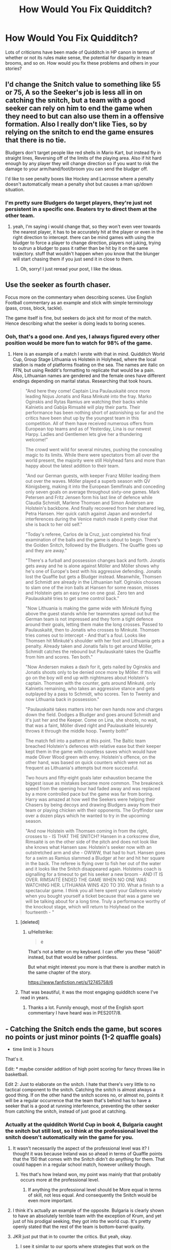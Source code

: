 #+TITLE: How Would You Fix Quidditch?

* How Would You Fix Quidditch?
:PROPERTIES:
:Author: MindForgedManacle
:Score: 59
:DateUnix: 1549309785.0
:DateShort: 2019-Feb-04
:FlairText: Discussion
:END:
Lots of criticisms have been made of Quidditch in HP canon in terms of whether or not its rules make sense, the potential for disparity in team brooms, and so on. How would you fix these problems and others in your stories?


** I'd change the Snitch value to something like 55 or 75, A so the Seeker's job is less all in on catching the snitch, but a team with a good seeker can rely on him to end the game when they need to but can also use them in a offensive formation. Also I really don't like Ties, so by relying on the snitch to end the game ensures that there is no tie.

Bludgers don't target people like red shells in Mario Kart, but instead fly in straight lines, Reversing off of the limits of the playing area. Also if hit hard enough by any player they will change direction so if you want to risk the damage to your arm/hand/foot/broom you can send the bludger off.

I'd like to see penalty boxes like Hockey and Lacrosse where a penalty doesn't automatically mean a penalty shot but causes a man up/down situation.
:PROPERTIES:
:Author: ferret_80
:Score: 30
:DateUnix: 1549313412.0
:DateShort: 2019-Feb-05
:END:

*** I'm pretty sure Bludgers do target players, they're just not persistent in a specific one. Beaters try to direct them at the other team.
:PROPERTIES:
:Author: MindForgedManacle
:Score: 5
:DateUnix: 1549315656.0
:DateShort: 2019-Feb-05
:END:

**** yeah, I'm saying i would change that, so they won't even veer towards the nearest player, it has to be accurately hit at the player or even in the right direction to intercept. there can be mind games with using the bludger to force a player to change direction, players not juking, trying to outrun a bludger to pass it rather than be hit by it on the same trajectory. stuff that wouldn't happen when you know that the blunger will start chasing them if you just send it in close to them.
:PROPERTIES:
:Author: ferret_80
:Score: 8
:DateUnix: 1549316009.0
:DateShort: 2019-Feb-05
:END:

***** Oh, sorry! I just reread your post, I like the ideas.
:PROPERTIES:
:Author: MindForgedManacle
:Score: 2
:DateUnix: 1549316212.0
:DateShort: 2019-Feb-05
:END:


** Use the seeker as fourth chaser.

Focus more on the commentary when describing scenes. Use English Football commentary as an example and stick with simple terminology (pass, cross, block, tackle).

The game itself is fine, but seekers do jack shit for most of the match. Hence describing what the seeker is doing leads to boring scenes.
:PROPERTIES:
:Author: Hellstrike
:Score: 20
:DateUnix: 1549314107.0
:DateShort: 2019-Feb-05
:END:

*** Ooh, that's a good one. And yes, I always figured every other position would be more fun to watch for 98% of the game.
:PROPERTIES:
:Author: MindForgedManacle
:Score: 5
:DateUnix: 1549315895.0
:DateShort: 2019-Feb-05
:END:

**** Here is an example of a match I wrote with that in mind. Quidditch World Cup, Group Stage Lithuania vs Holstein in Holyhead, where the local stadion is made of platforms floating on the sea. The names are italic on FFN, but using Reddit's formatting to replicate that would be a pain. Also, Lithuanian names are gendered and the female ones have different endings depending on marital status. Researching that took hours.

#+begin_quote
  "And here they come! Captain Lina Paulauskaité once more leading Nojus Jonatis and Rasa Minkuté into the fray. Marko Oginskis and Rytas Ramius are watching their backs while Kalnietis and Gabija Rimsaité will play their parts. Their performance has been nothing short of astonishing so far and the critics have been shut up by the youngest team in this competition. All of them have received numerous offers from European top teams and as of Yesterday, Lina is our newest Harpy. Ladies and Gentlemen lets give her a thundering welcome!"

  The crowd went wild for several minutes, pushing the concealing magic to its limits. While there were spectators from all over the world present, the majority were still Holyhead fans and more than happy about the latest addition to their team.

  "And our German guests, with keeper Franz Möller leading them out over the waves. Möller played a superb season with QV Königsberg, making it into the European Semifinals and conceding only seven goals on average throughout sixty-one games. Mark Petersen and Fritz Jensen form his last line of defence while Claudia Schmidt, Marlene Thomsen and Simon Andersen are Holstein's backbone. And finally recovered from her shattered leg, Petra Hansen. Her quick catch against Japan and wonderful interferences during the Venice match made it pretty clear that she is back to her old self."

  "Today's referee, Carlos de la Cruz, just completed his final examination of the balls and the game is about to begin. There's the Golden Snitch, followed by the Bludgers. The Quaffle goes up and they are away."

  "There's a furball and possession changes back and forth. Jonatis gets away and he is alone against Möller and Möller shows why he's one of Europe's best with his aggressive defending. Jonatis lost the Quaffle but gets a Bludger instead. Meanwhile, Thomsen and Schmidt are already in the Lithuanian half. Oginskis chooses to slam one of the iron balls at Hansen for some reason, misses and Holstein gets an easy two on one goal. Zero ten and Paulauskaité tries to get some control back."

  "Now Lithuania is making the game wide with Minkuté flying above the guest stands while her teammates spread out but the German team is not impressed and they form a tight defence around their goals, letting them make the long crosses. Passed to Paulauskaité, then to Jonatis who crosses to Minkuté. Thomsen tries comes out to intercept - And that's a foul. Looks like Thomsen hit Minkuté's shoulder with her foot and Lithuania gets a penalty. Already taken and Jonatis fails to get around Möller, Schmidt catches the rebound but Paulauskaité takes the Quaffle from him and scores. Ten both."

  "Now Andersen makes a dash for it, gets nailed by Oginskis and Jonatis shoots only to be denied once more by Möller. If this will go on the boy will end up with nightmares about Holstein's captain. Thomsen with the counter, gets around Minkuté, only Kalnietis remaining, who takes an aggressive stance and gets outplayed by a pass to Schmidt, who scores. Ten to Twenty and now Lithuania back in possession."

  "Paulauskaité takes matters into her own hands now and charges down the field. Dodges a Bludger and goes around Schmidt and it's just her and the Keeper. Come on Lina, she shoots, no wait, that was a faint, Möller dived right and Paulauskaité leisurely throws it through the middle hoop. Twenty both!"

  The match fell into a pattern at this point. The Baltic team breached Holstein's defences with relative ease but their keeper kept them in the game with countless saves which would have made Oliver Wood green with envy. Holstein's offence, on the other hand, was based on quick counters which were not as frequent as Lithuania's attempts but more successful.

  Two hours and fifty-eight goals later exhaustion became the biggest issue as mistakes became more common. The breakneck speed from the opening hour had faded away and was replaced by a more controlled pace but the game was far from boring. Harry was amazed at how well the Seekers were helping their Chasers by being decoys and drawing Bludgers away from their team or playing chicken with their opponents. The Gryffindor saw over a dozen plays which he wanted to try in the upcoming season.

  "And now Holstein with Thomsen coming in from the right, crosses to - IS THAT THE SNITCH? Hansen in a corkscrew dive, Rimsaité is on the other side of the pitch and does not look like she knows what Hansen saw. Holstein's seeker now with an outstretched arm and she - OWWW, that had to hurt. Hansen goes for a swim as Ramius slammed a Bludger at her and hit her square in the back. The referee is flying over to fish her out of the water and it looks like the Snitch disappeared again. Holsteins coach is signalling for a timeout to get his seeker a new broom - AND IT IS OVER. RIMSAITÉ ENDED THE GAME WHEN NO ONE WAS WATCHING HER. LITHUANIA WINS 420 TO 310. What a finish to a spectacular game. I think you all here spent your Galleons wisely when you bought yourself a ticket because that was a game we will be talking about for a long time. Truly a performance worthy of the knockout stage, which will return to Holyhead on the fourteenth - "
#+end_quote
:PROPERTIES:
:Author: Hellstrike
:Score: 10
:DateUnix: 1549317268.0
:DateShort: 2019-Feb-05
:END:

***** [deleted]
:PROPERTIES:
:Score: 3
:DateUnix: 1549319344.0
:DateShort: 2019-Feb-05
:END:

****** u/Hellstrike:
#+begin_quote
  ė
#+end_quote

That's not a letter on my keyboard. I can offer you these "äöüß" instead, but that would be rather pointless.

But what might interest you more is that there is another match in the same chapter of the story.

[[https://www.fanfiction.net/s/12745758/6]]
:PROPERTIES:
:Author: Hellstrike
:Score: 2
:DateUnix: 1549321560.0
:DateShort: 2019-Feb-05
:END:


***** That was beautiful, it was the most engaging quidditch scene I've read in years.
:PROPERTIES:
:Author: DracoVictorious
:Score: 2
:DateUnix: 1549762403.0
:DateShort: 2019-Feb-10
:END:

****** Thanks a lot. Funnily enough, most of the English sport commentary I have heard was in PES2017/8.
:PROPERTIES:
:Author: Hellstrike
:Score: 1
:DateUnix: 1549788575.0
:DateShort: 2019-Feb-10
:END:


** - Catching the Snitch ends the game, but scores no points or just minor points (1-2 quaffle goals)

- time limit is 3 hours

That's it.

Edit: * maybe consider addition of high point scoring for fancy throws like in basketball.

Edit 2: Just to elaborate on the snitch. I hate that there's very little to no tactical component to the snitch. Catching the snitch is almost always a good thing. If on the other hand the snitch scores no, or almost no, points it will be a regular occurrence that the team that's behind has to have a seeker that is a good at running interference, preventing the other seeker from catching the snitch, instead of just good at catching.
:PROPERTIES:
:Author: Deathcrow
:Score: 79
:DateUnix: 1549312426.0
:DateShort: 2019-Feb-05
:END:

*** Actually at the quidditch World Cup in book 4, Bulgaria caught the snitch but still lost, so I think at the professional level the snitch doesn't automatically win the game for you.
:PROPERTIES:
:Author: Zarion222
:Score: 18
:DateUnix: 1549320326.0
:DateShort: 2019-Feb-05
:END:

**** It wasn't necessarily the aspect of the professional level was it? I thought it was because Ireland was so ahead in terms of Quaffle points that the 150 that comes with the Snitch didn't do anything for them. That could happen in a regular school match, however unlikely though.
:PROPERTIES:
:Author: darthdarkseid
:Score: 11
:DateUnix: 1549333966.0
:DateShort: 2019-Feb-05
:END:

***** Yes that's how Ireland won, my point was mainly that that probably occurs more at the professional level.
:PROPERTIES:
:Author: Zarion222
:Score: 0
:DateUnix: 1549334045.0
:DateShort: 2019-Feb-05
:END:

****** If anything the professional level should be More equal in terms of skill, not less equal. And consequently the Snitch would be even more important.
:PROPERTIES:
:Author: Snaximon
:Score: 4
:DateUnix: 1549353712.0
:DateShort: 2019-Feb-05
:END:


**** I think it's actually an example of the opposite. Bulgaria is clearly shown to have an absolutely terrible team with the exception of Krum, and yet just of his prodigal seeking, they got into the world cup. It's pretty openly stated that the rest of the team is bottom-barrel quality.
:PROPERTIES:
:Author: 16tonweight
:Score: 5
:DateUnix: 1549338760.0
:DateShort: 2019-Feb-05
:END:


**** JKR just put that in to counter the critics. But yeah, okay.
:PROPERTIES:
:Author: Deathcrow
:Score: 10
:DateUnix: 1549321010.0
:DateShort: 2019-Feb-05
:END:

***** I see it similar to our sports where strategies that work on the amateur level don't really go over that well on a professional one. Doesn't matter how good your high school team an NBA or even collegiate one would stomp all over them at a much higher level of play.
:PROPERTIES:
:Author: HatShelter
:Score: 7
:DateUnix: 1549323900.0
:DateShort: 2019-Feb-05
:END:


*** I'd honestly take it like soccer: 90 minutes plus a few for penalties. If flat out remove the snitch. It makes one player on the team too specialised.
:PROPERTIES:
:Author: dsarma
:Score: 11
:DateUnix: 1549314894.0
:DateShort: 2019-Feb-05
:END:

**** Nah, the snitch has to stay, it's too unique and recognizable for the game. If you want to remove it it should be a different game or maybe a no-snitch variant.
:PROPERTIES:
:Author: Deathcrow
:Score: 23
:DateUnix: 1549315067.0
:DateShort: 2019-Feb-05
:END:

***** I wouldn't be mad at a no snitch variant to be honest. Or an all snitch variant.
:PROPERTIES:
:Author: dsarma
:Score: 5
:DateUnix: 1549316146.0
:DateShort: 2019-Feb-05
:END:


*** I'd make the snitch 5 points so it's also a tiebreaker.
:PROPERTIES:
:Author: jmartkdr
:Score: 5
:DateUnix: 1549316902.0
:DateShort: 2019-Feb-05
:END:


*** Crowy that is so smart! :) Yes it makes sense and it's simple to do!
:PROPERTIES:
:Score: 4
:DateUnix: 1549312619.0
:DateShort: 2019-Feb-05
:END:


*** Honestly, I don't think there should be a time limit personally-except when it's not at the professional level. Long, unpredictable matches are some of the best parts of tennis and Qudditch is a sport that sounds like it also has that aspect to it. Most of the time it won't go that way after all theoretically.
:PROPERTIES:
:Author: elizabnthe
:Score: 1
:DateUnix: 1549364347.0
:DateShort: 2019-Feb-05
:END:

**** u/Deathcrow:
#+begin_quote
  Long, unpredictable matches are some of the best parts of tennis
#+end_quote

I agree, but in tennis this happens because the players are constantly neck and neck. In Quidditch it is possible (and even likely the longer the match goes on) that one team has no more hopes of winning. Maybe the time limit should only be invoked if one team leads by a margin of >100 points.
:PROPERTIES:
:Author: Deathcrow
:Score: 2
:DateUnix: 1549364665.0
:DateShort: 2019-Feb-05
:END:

***** That would certainly work, having a certain amount of points equalling a decisive margin for a win when it reaches that time.
:PROPERTIES:
:Author: elizabnthe
:Score: 1
:DateUnix: 1549364901.0
:DateShort: 2019-Feb-05
:END:


*** Even 3 hours is long. I think 2 parts 45 mins each + additional 30mins extra time in case of a draw.
:PROPERTIES:
:Author: albeva
:Score: 1
:DateUnix: 1549313708.0
:DateShort: 2019-Feb-05
:END:

**** Yeah, it might be reduced more, but usually the games won't last that long anyway, making the time limit more of an insurance against a team that can't win anymore stalling into all eternity.
:PROPERTIES:
:Author: Deathcrow
:Score: 2
:DateUnix: 1549313989.0
:DateShort: 2019-Feb-05
:END:


** I've presented this before, in case some find it familiar

#+begin_quote
  And in sports today...

  Chairman Hassan Mostafa wrapped up the third day of pre-season hearings by the International Association of Quidditch for consideration of rule changes in the Wizarding World's most popular sport.

  Much of the controversy in this year's hearings came from the office of the British Department for the Regulation and Control of Magical Creatures, or rather from the spokeswitch of that Department, Hermione Weasley. Mrs. Weasley's exhaustive rule set and arithmantic proof of 'enhanced entertainment value' for her proposed Millenium Quidditch was reported to count at 1043 feet of scroll.

  Thankfully, in anticipation of the proposal's review, Mrs. Weasley has provided us a highlight of the most significant rule changes:

  - The three goal hoops are to vary in size and point value. The center hoop is to be made half as large, to be worth 20 points. The left hoop would be enlarged to twice size but worth only 5 points and the right hoop is left at standard size and point value.

  - The snitch is to be worth 42 points, making a tie game impossible. It isn't released onto the pitch until ten minutes after quaffle play has commenced. A Protean charm on the snitch closes the hoops of both teams the moment the snitch considers itself caught.

  - Brooms are to be shared- that is, everyone brings a broom for the pile, but the team captains pick from those brooms available to equip their players; by doing so, there would be little chance of disparity in the performance of the equipment. Choosing starts with a coin toss, and the captains will be challenged to stay familiar with the capabilities of all official brooms.

  Chairman Mostafa today declared that the proposal will require serious consideration, but that Mrs. Weasley's lack of brevity has consigned any decision on its merits to be delayed until next year's pre-season hearing.

  Mr. Ragmar Dorkins' proposal to change the value of the snitch to 250 points has once again been heard and denied. Mr. Dorkins, as many readers know, is the Manager for the Chudley Cannons. His analysis that such a change would result in the Cannons being more competitive was met with some sympathy. He was given a plate of cannoli.
#+end_quote
:PROPERTIES:
:Author: wordhammer
:Score: 12
:DateUnix: 1549319045.0
:DateShort: 2019-Feb-05
:END:


** The main thing I would do would be to institute a time limit, because I think it is absurd that a Quidditch game does not end after a reasonable interval of time. Like say, the game is played in two halves of, I dunno, a maximum of 3 hours each. And if the Snitch has not been caught at the end of the second half, the game ends regardless, and the winner is whichever team has the highest score. If the score is tied, it goes into overtime(max 2 hours), which ends /automatically/ as soon as the score is no longer tied.
:PROPERTIES:
:Author: EurwenPendragon
:Score: 33
:DateUnix: 1549311956.0
:DateShort: 2019-Feb-04
:END:

*** Test Cricket goes for 5 or so days doesn't it? I'm sure the time limit can be one form of the game - maybe even write is as a fad among younger kids.

That said, overtime golden goal as a rule is flawed. Especially considering that each time routinely averages >10 goals/hr (based on a rough estimate of the Quidditch world cup). A shorter time period or a penalty shootout is probably preferable.

Last, overtime is strictly for knockout tournaments. Outside of the world cup, league play will allow ties and will use point differential/snitch catches/etc to break ties. Note that the Hogwards Quidditch League used points differential (that's why Gryffindor needed to win by 200 points).
:PROPERTIES:
:Author: patil-triplet
:Score: 12
:DateUnix: 1549326106.0
:DateShort: 2019-Feb-05
:END:


** I would make the Snitch be less points, and also make bludgers not knock people off brooms and break bones, because that takes players out of the game and if you do that enough times you can have free reign of the field because the opposite team has nobody left standing!!! :( So I would make bludgers just be like where if they hit you they turn you a different color and maybe slow your broom down for a few seconds like MARIO KART shells do. :)
:PROPERTIES:
:Score: 17
:DateUnix: 1549310153.0
:DateShort: 2019-Feb-04
:END:

*** Some sort of slow effect is a great idea for bludgers actually - it still penalizes the player for getting hit in normal circumstances, but you could also potentially use it for some complicated maneuver to fake out opponents or adjust momentum, which lets authors make up special tricks that a character can pull out to win a match.
:PROPERTIES:
:Author: bgottfried91
:Score: 18
:DateUnix: 1549310881.0
:DateShort: 2019-Feb-04
:END:

**** In my opinion, bludgers also inject an element of danger that is integral to the canon's worldbuilding. I think that Muggle society advanced culturally largely as a result of the development of new technologies created to solve problems that are nonexistent in a world governed by magic. Because the wizarding world didn't need to innovate and progress in the same way, I think wizard culture is largely still stuck in the middle ages when the idea of safety regulations was unheard of. Plus, magic allows you to deal with injury much better than Muggle medicine so a few broken bones is much less of a big deal.
:PROPERTIES:
:Author: jamesstansel
:Score: 17
:DateUnix: 1549312264.0
:DateShort: 2019-Feb-05
:END:

***** Really. Unless it's an instant kill, saftey doesn't mean much. Take Dobby's rogue bludger in CoS. With muggle medicine that'd be likely several surgeries, months to heal, then physical therapy.

Madam Pomfrey implies it'd be a single spell to fix. Oh, Lockhart mucked it up? That's much more difficult. Take a potions and sleep it off.
:PROPERTIES:
:Author: streakermaximus
:Score: 6
:DateUnix: 1549322783.0
:DateShort: 2019-Feb-05
:END:


** Make brooms standard issue.It's not really fair that any rich kid like Malfoy can buy high quality brooms and give themselves such an advantage,
:PROPERTIES:
:Score: 5
:DateUnix: 1549322390.0
:DateShort: 2019-Feb-05
:END:


** I try to balance the need to "fix" it with a desire to do the least violence to the feel of JKR's world. So I don't do a complete revamp. In VP the change I made was to say that catching the snitch ends the game, but comes with no points. It makes the role of the seeker more strategic than a game-winner on its own, keeps the whimsy in the fact that the game is of an unpredictable length, and nicely results in each position having a single distinct function.
:PROPERTIES:
:Author: Taure
:Score: 8
:DateUnix: 1549310742.0
:DateShort: 2019-Feb-04
:END:

*** I like that idea, but I read a fic where the snitch was worth 10% of a team's points, which is an idea like better.
:PROPERTIES:
:Author: MathokeYeeter
:Score: 10
:DateUnix: 1549311794.0
:DateShort: 2019-Feb-04
:END:


*** I think that's a much better implementation of the Snitch. 👍
:PROPERTIES:
:Author: MindForgedManacle
:Score: 3
:DateUnix: 1549312392.0
:DateShort: 2019-Feb-05
:END:


** - Make the snitch be worth fewer points.

- Make the snitch more likely to spawn for the team currently in the lead. It gives the rest of the team more importance as they have an actual motivation to score points, and it makes catching the snitch, if your team is losing, even more impressive.

That being said, I actually like how Quidditch isn't 100% logical ... like so many other things in the wizarding world. I don't know why but I just feel that it suits the general quirkiness of magical society.
:PROPERTIES:
:Author: ohforce
:Score: 14
:DateUnix: 1549311840.0
:DateShort: 2019-Feb-04
:END:


** Nothing.

People often forget that Quidditch games, outside of Hogwarts, lasted loooooong. They have rules for when a game lasts longer than a day so you can reasonably assume that kind of thing happens in regular intervals. That means the scores probably reach high enough that the snitch, while still important, isn't actually enough to win a game by itself. Krum, the world's greatest seeker, lost the world cup due to such circumstances.

And about changing the bludgers, there are no rules against healing a player who is injured in the field. I'd wager if there was an injury --- let's say a broken arm --- a nurse or a healer would cast the bone knitting charm, and if Poppy Pomfrey's words to Harry in CoS can be taken at face value (duh!), means healing a broken bone wouldn't take more than half an hour, if that long. Honestly, that actually would make the game all the more fun, one team having to give hundred and ten percent while the other bombard the opposition to reap the rewards. To further compound this, we have the Irish seeker who returns to the field after plowing to the ground at high speeds, twice.

With brooms, I'd say take a look at the sports teams around the world. Even lower league teams can usually buy the best stuff.

Now that I've channeled my inner-Ron, it is time to get serious.

I can't believe you would waste your time with such ridiculous things when you could be out there, gathering signatures for this new House-Elf Protection Act!
:PROPERTIES:
:Author: JaimeJabs
:Score: 17
:DateUnix: 1549311732.0
:DateShort: 2019-Feb-04
:END:

*** Eh, I think most of this doesn't really apply at the school level. CoS shows that just having better brooms is enough to give you a much better chance to win, and the school cannot really seem to afford to match that for all the teams. Similarly, the games are much shorter at that age and so the Snitch won all games mentioned besides one in OoTP (that's not to say it was needed to win, but it nearly guarantees it).
:PROPERTIES:
:Author: MindForgedManacle
:Score: 3
:DateUnix: 1549312603.0
:DateShort: 2019-Feb-05
:END:

**** Well, yeah but that's school so who cares, really? I like to look at it from a broader perspective. İn soccer --- or as normal people like to call it: football --- , the youth matches tend to average high scores, likes of which are rarely seen in professional leagues. But they still use goalkeepers.

The way I see it, the Hogwarts games are an imitation of the sport, showcasing the general rules and excitement without getting into intricacies. İt would make sense if the school put extra rules to increase immersion into the game and to keep the games safe, entertaining and fair but --- again --- who cares?
:PROPERTIES:
:Author: JaimeJabs
:Score: 3
:DateUnix: 1549313074.0
:DateShort: 2019-Feb-05
:END:

***** Well... I care because that's what most fanfic goes over, that's what I'm asking about this for. 😅
:PROPERTIES:
:Author: MindForgedManacle
:Score: 2
:DateUnix: 1549315774.0
:DateShort: 2019-Feb-05
:END:

****** Well, why didn't you say so? How could I have known that? Oh, right. This is HPFanfiction. My bad.

I wouldn't want to sound presumptuous or anything but I wrote a fanfic about a Quidditch tournament during GoF. I've been told I have somehow managed to make the tournament interesting. Maybe it'll help you come up with some stuff? Linkffn(12972704)
:PROPERTIES:
:Author: JaimeJabs
:Score: 2
:DateUnix: 1549316079.0
:DateShort: 2019-Feb-05
:END:

******* [[https://www.fanfiction.net/s/12972704/1/][*/What Do You Mean No Quidditch?/*]] by [[https://www.fanfiction.net/u/7221605/JaimeJabs][/JaimeJabs/]]

#+begin_quote
  Hold on to your hats, folks, Harry has an idea. Why is Quidditch so much more than a simple game? And why would Harry not take the chance to test himself against the world's best seeker?
#+end_quote

^{/Site/:} ^{fanfiction.net} ^{*|*} ^{/Category/:} ^{Harry} ^{Potter} ^{*|*} ^{/Rated/:} ^{Fiction} ^{T} ^{*|*} ^{/Chapters/:} ^{12} ^{*|*} ^{/Words/:} ^{53,302} ^{*|*} ^{/Reviews/:} ^{104} ^{*|*} ^{/Favs/:} ^{391} ^{*|*} ^{/Follows/:} ^{316} ^{*|*} ^{/Updated/:} ^{7/9/2018} ^{*|*} ^{/Published/:} ^{6/17/2018} ^{*|*} ^{/Status/:} ^{Complete} ^{*|*} ^{/id/:} ^{12972704} ^{*|*} ^{/Language/:} ^{English} ^{*|*} ^{/Genre/:} ^{Humor/Friendship} ^{*|*} ^{/Characters/:} ^{Harry} ^{P.,} ^{Hermione} ^{G.,} ^{Viktor} ^{K.,} ^{OC} ^{*|*} ^{/Download/:} ^{[[http://www.ff2ebook.com/old/ffn-bot/index.php?id=12972704&source=ff&filetype=epub][EPUB]]} ^{or} ^{[[http://www.ff2ebook.com/old/ffn-bot/index.php?id=12972704&source=ff&filetype=mobi][MOBI]]}

--------------

*FanfictionBot*^{2.0.0-beta} | [[https://github.com/tusing/reddit-ffn-bot/wiki/Usage][Usage]]
:PROPERTIES:
:Author: FanfictionBot
:Score: 1
:DateUnix: 1549316096.0
:DateShort: 2019-Feb-05
:END:


******* Cool, I'll check it out!
:PROPERTIES:
:Author: MindForgedManacle
:Score: 1
:DateUnix: 1549316250.0
:DateShort: 2019-Feb-05
:END:


*** Eh, I think the way everyone responded to the Weasley Twins' bet at the world cup shows that the assumption is that the team that catches the snitch will be the one to win the game. It wouldn't have been so outrageous if it happened even part of the time.
:PROPERTIES:
:Author: poondi
:Score: 2
:DateUnix: 1549315884.0
:DateShort: 2019-Feb-05
:END:

**** Yes, I guess that is a point against my theory. Still, that could be explained away in two ways, though it would still sound a bit handwave-y. First one would be, Krum's catch didn't actually made sense as they still lost so the gamblers might have assumed if the score got to that point, the Irish would also catch the snitch because Krum would hesitate. Or they might have assumed Krum is far too good to allow the Irish to get such a lead, that he would have ended the game by that point.

But yeah, I concede this point to you.
:PROPERTIES:
:Author: JaimeJabs
:Score: 2
:DateUnix: 1549316354.0
:DateShort: 2019-Feb-05
:END:


*** :( Yes you are right poor house elfies, I am sorry I did focus on Quidditch stuff! :( :( I don't even like Quidditch.
:PROPERTIES:
:Score: 2
:DateUnix: 1549311893.0
:DateShort: 2019-Feb-04
:END:

**** One part of me wants to say: "Now, that's just blasphemy. But you are lucky, for I am a merciful lord."

The other wanted to admonish myself with a roll of eyes. "You are not a lord. You work as a store clerk in your brother's store."

Ps: I think I have a problem.
:PROPERTIES:
:Author: JaimeJabs
:Score: 4
:DateUnix: 1549312052.0
:DateShort: 2019-Feb-04
:END:

***** I like your personality XD
:PROPERTIES:
:Author: panda-goddess
:Score: 2
:DateUnix: 1549315364.0
:DateShort: 2019-Feb-05
:END:

****** They say they like you too. Though one of them did hissed a few curses but he always does that. Silly Tom.
:PROPERTIES:
:Author: JaimeJabs
:Score: 2
:DateUnix: 1549315756.0
:DateShort: 2019-Feb-05
:END:


***** :( Jabs! I am sorry, I just don't ever like to read about it. :( Or write it.
:PROPERTIES:
:Score: 0
:DateUnix: 1549312247.0
:DateShort: 2019-Feb-05
:END:

****** I wrote one once even though I hate reading Quidditch scenes. Twas more entertaining than reading to be sure. Though, I think even Rowling suffered from the same dislike as you but kept at it because it fit the character and the narrative.
:PROPERTIES:
:Author: JaimeJabs
:Score: 2
:DateUnix: 1549312444.0
:DateShort: 2019-Feb-05
:END:


** Didn't JK deliberately design it to be nonsensical because she's not a sports fan and didn't get or like sports fandom in general?
:PROPERTIES:
:Author: 360Saturn
:Score: 6
:DateUnix: 1549314111.0
:DateShort: 2019-Feb-05
:END:

*** Harry /plays/ quidditch because Rowling wasn't very sporty herself in school, and let Harry have that bit of happiness and genuine popularity.

Quidditch is nonsensical because of /one/ dude in particular. The following is a fancy Rowling quote from somewhere.

"[Quidditch] was invented in a small hotel in Manchester after a row with my then boyfriend," she has written alongside the text. "I had been pondering the things that hold a society together, cause it to congregate and signify its particular character and knew I needed a sport... It infuriates men...which is quite satisfying given my state of mind when I invented it."
:PROPERTIES:
:Author: spliffay666
:Score: 13
:DateUnix: 1549316311.0
:DateShort: 2019-Feb-05
:END:

**** Because only men like sport?
:PROPERTIES:
:Author: TyrialFrost
:Score: 3
:DateUnix: 1549326116.0
:DateShort: 2019-Feb-05
:END:

***** Because most sports fans are men and we also usually are very vocal about the idiocy of rules in place of those sports

/#/AllowHandcheckingOutsideof10
:PROPERTIES:
:Author: KidCoheed
:Score: 2
:DateUnix: 1549351896.0
:DateShort: 2019-Feb-05
:END:


** The variable length and dangerous bludgers are an important part of the feel. The wizarding world isn't nearly so risk averse or safety conscious as muggles, after all most injuries can be fixed easily, it's really only curses, magical poisons and magical diseases that can cause a witch or wizard lasting harm.\\
Many characters seem to love the chance of a really good game going on for days and it's the sort of thing that really fits the weird wizarding world.

I'd probably just make the snitch give less points, no more than 50 or so, still enough to swing a close game, but not so much that it routinely matters more than the goals.
:PROPERTIES:
:Author: Electric999999
:Score: 3
:DateUnix: 1549316085.0
:DateShort: 2019-Feb-05
:END:

*** Should also be mentioned that wizards are a lot more durable than Muggles. The Irish seeker guy flew straight into the ground on a Firebolt without slowing down.. twice. And he wasn't a broken mess on the ground, I think GoF just said he had a concussion or something. Not to mention Bludgers are balls of iron that try to knock them out the sky. Wizards are crazy, lol
:PROPERTIES:
:Author: MindForgedManacle
:Score: 4
:DateUnix: 1549316391.0
:DateShort: 2019-Feb-05
:END:


** Substitute players. You can't train with seven people for fuck's sake.

Chasers and goals should me more important than catching the snitch. What Rowling's mistake was making the snitch way more important than it should be in all the games mentioned in the books. There should have been games ending 600-250 so that catching snitch would not matter much.
:PROPERTIES:
:Author: atrlrgn_
:Score: 3
:DateUnix: 1549316672.0
:DateShort: 2019-Feb-05
:END:


** Reduce the pint value of the snitch to 100 points instead of 150. Change nothing else, this still allows for the seeker position to be what JK wanted, but it also makes it more possible for the game to be won by the chasers instead of having thier contributions be all but irrelevant except for when the game is a total steamroll anyway.

I believe it would make the teamwork aspect if Quidditch more integral to the game, as the snitch is less of a trump card than it used to be. An argument could be made that needing a greater than 10 goal lead in order to beat the snitch is still too much, in which case I'd say reduce the snitch value to 50, and change the seeker slightly so that they can either essentially act as a fourth chaser when not hunting the snitch, or make it so that they can enter the keeper area to help defend the goals. Although the second ootion is (in my opinion) much less sensible compared to the first, as it would be very easy to have the seeker and keeper each float in the gaps between the hoops to be able to completely stonewall the opposing offense with a rapid response regardless of which goal hoop they send the quaffel at.
:PROPERTIES:
:Score: 3
:DateUnix: 1549318504.0
:DateShort: 2019-Feb-05
:END:


** I'd emphasize that Hogwarts Quiddich is low-quality play, and that the rules make much more sense on the professional level.

Professional teams take more shots, because they're able to speed up each possession - sharper passing, faster flying, lots of small edges adding up - and so 150 points for the Snitch means less because the Chasers are putting up more points.
:PROPERTIES:
:Author: AnAlternator
:Score: 3
:DateUnix: 1549321082.0
:DateShort: 2019-Feb-05
:END:

*** It's a fair point, though since the overwhelmingly majority of stories that have Quidditch do so at school ages I think having tamer rules makes sense.

But now that I think about it... The fact that Chasers are scoring a lot more probably means that offense is overpowered in Quidditch. Like in football, actual scores tend to be pretty low. But if the Quidditch World Cup is on the upper end of scoring, that suggests even average teams are scoring quite a bit. Maybe the number of hoops should be 2 instead of 3.
:PROPERTIES:
:Author: MindForgedManacle
:Score: 1
:DateUnix: 1549323110.0
:DateShort: 2019-Feb-05
:END:


*** Even in the world cup final, where one team was clearly dominating the other, they only just have enough of a lead for the snitch not to be a win. In any remotely evenly matched game 15 goals worth of points is a pretty big swing, especially if the seeker manages to get it quickly.
:PROPERTIES:
:Author: Electric999999
:Score: 1
:DateUnix: 1549335242.0
:DateShort: 2019-Feb-05
:END:

**** The flip side:

The best seeker in the world wasn't able to catch the snitch quickly enough to prevent his overmatched team from losing. Most games would feature lesser seekers, and thus last longer.
:PROPERTIES:
:Author: AnAlternator
:Score: 1
:DateUnix: 1549337656.0
:DateShort: 2019-Feb-05
:END:


** #1: To me, catching the snitch is about the equivalent of watching two teams play basketball while their coaches play chess, and the team that wins the chess match wins 95% of the time. So, I'd figure out a way to change that. I'm not sure if it just needs to be worth less or what? Maybe catching the snitch is worth 50 points and if it's caught quickly enough another snitch comes out, also worth 50 points?

#2: Really, I might actually just get rid of the snitch.

#3: Time limit

#4: Multiple referees. How many Slytherin cheap shots were not called?

#5: This isn't a quidditch problem but it also seemed like the broom was more important than the flyer. It would seem the equipment should be standardized.

​

#1/2 is really the biggest one.
:PROPERTIES:
:Author: 3Skupz
:Score: 3
:DateUnix: 1549321338.0
:DateShort: 2019-Feb-05
:END:


** Unlike just about everybody else I would change nothing about the rules as shown in the books. Instead I'd change the telling of the games to show more clearly what those rules actually mean - make the games in the books last considerably longer and show what that actually means to the players and the spectators. No substitutes, no breaks, enormous pressure to get injured players patched up and back in the game, exhaustion, the spectators wandering in and out of the stands while doing other things as the game drags on. I'll have at least one re-told anecdote of a seeker dying during a match and the game going on because that is not a sufficient condition to end it.
:PROPERTIES:
:Author: Krististrasza
:Score: 3
:DateUnix: 1549326657.0
:DateShort: 2019-Feb-05
:END:


** As a avid sports fan here is what I would change

1) 2 One Hour Long Halfs but no penalty time after like in Soccer.

2) Snitches are worth 5 goals a piece or 50 points down from 15 goals

3) When a Snitch is caught their is a five minute break where the Seeker becomes a fourth Chaser or additional Keeper before the next Snitch is released.

4) Three Bludgers - Keeps everyone on their toes as their is one unattended Bludger flying around

5) Any player even Beaters can score with the Quaffle
:PROPERTIES:
:Author: KidCoheed
:Score: 3
:DateUnix: 1549351210.0
:DateShort: 2019-Feb-05
:END:


** - The snitch is a pure point booster, worth about 50 points. It is released 3 separate times during the game.
- Seeker is not it's own dedicated role. Rather, each team has 4 chasers, with one designated as Seeker. When the snitch is released, that player may decide to go after the snitch, or support the other chasers.
- The game has a set time limit of 90 minutes.
:PROPERTIES:
:Author: The76thTrombone
:Score: 3
:DateUnix: 1549353193.0
:DateShort: 2019-Feb-05
:END:


** I would just go the more traditional sports route. Cut the seeker and beater positions, instead have keeper + 6 chasers, 3 offensive and 3 defensive or something like that. Have set periods. Everyone rides the same broom.
:PROPERTIES:
:Author: Lord_Anarchy
:Score: 6
:DateUnix: 1549312732.0
:DateShort: 2019-Feb-05
:END:

*** u/panda-goddess:
#+begin_quote
  Everyone rides the same broom.
#+end_quote

Underrated but very important
:PROPERTIES:
:Author: panda-goddess
:Score: 5
:DateUnix: 1549315232.0
:DateShort: 2019-Feb-05
:END:

**** I imagine broom equality is only really a problem at Hogwarts or other places kids play.

For professionals or any serious competition, they're going to have top quality brooms and likely brooms that support their position. I can't imagine a seeker and a keeper wanting the exact same broom if they were given a chance to customize.
:PROPERTIES:
:Author: DaniScribe
:Score: 3
:DateUnix: 1549334455.0
:DateShort: 2019-Feb-05
:END:


** One fic I've read changed the Snitch to being worth 10% of the total score of your team. Meaning that early on in the game Seekers would join the Chasers and the Snitch only became important later into the game. Adding a time limit besides a Snitch catch to end the game would also help.
:PROPERTIES:
:Author: MartDiamond
:Score: 2
:DateUnix: 1549322922.0
:DateShort: 2019-Feb-05
:END:


** - Scoring with the Quaffle is 1 point
- Catching the Snitch is 3 points
- In single-legged cup matches (when tiebreakers are necessary), the team which caught the Snitch wins in the case of a tie.
- Make the Snitch significantly easier to catch. It should be a competition between two seekers, not between the seeker and a ball. It could even get easier over time in order to avoid very short games but discourage excessively long ones.

I would only bother in fics which focus on Quidditch, otherwise obvious changes from canon generally detract from the story.
:PROPERTIES:
:Author: colorandtimbre
:Score: 2
:DateUnix: 1549324459.0
:DateShort: 2019-Feb-05
:END:


** u/avittamboy:
#+begin_quote
  the potential for disparity in team brooms
#+end_quote

I don't think brooms can make for more disparity than having players of vastly differing skill can, like in football. Imagine the likes of Real Madrid/Juventus/PSG/Manchester City playing some Chinese League teams in a tournament.

I don't think there is anything problematic with canon-Quidditch at all, including things like the snitch being the equivalent of 15 goals - in high scoring matches that go to hundreds of points (say a margin of 430-620), the snitch wouldn't matter at all. It can also balance out teams that have a strong chaser line-up with those who have a strong seeker.
:PROPERTIES:
:Author: avittamboy
:Score: 2
:DateUnix: 1549329937.0
:DateShort: 2019-Feb-05
:END:

*** I've don't remember having the chance to bring this up, but I agree with you.

​

People talk about the seeker being the only person that matters, but seem to forget about the other 12 people on the pitch.

​

Do people really thing that the beaters aren't aiming at the seekers, that the chasers aren't trying to get in their way, that it's just a wide open field with no obstacles?

​

Its like saying for baseball, all you need is the pitcher to throw a perfect game, why would any of the other players matter?
:PROPERTIES:
:Author: Coplate
:Score: 2
:DateUnix: 1549335447.0
:DateShort: 2019-Feb-05
:END:


*** Of course they make a disparity, this is outright said and shown in CoS when Gryffindor played Slytherin. Otherwise the professional teams wouldn't bother buying a fleet of Firebolts.

That's, at best, applicable to the professional level though. As most fanfics take place in school, the Snitch is really all that matters. There's only one match, I think, where the winning team did not catch the Snitch (OoTP).
:PROPERTIES:
:Author: MindForgedManacle
:Score: 1
:DateUnix: 1549331232.0
:DateShort: 2019-Feb-05
:END:

**** u/avittamboy:
#+begin_quote
  As most fanfics take place in school, the Snitch is really all that matters
#+end_quote

Most ff authors have no idea what they're doing when it comes to Quidditch. I've seen this scenario too many times to count, where the author writes a match between A and B, and has B's chasers /dominating/. After B wins, the author puts a final scoreline like 210-270 (after the snitch has been caught).

I mean...that's not a dominating performance by B's chasers at all.

#+begin_quote
  they make a disparity, this is outright said and shown in CoS when Gryffindor played Slytherin
#+end_quote

And it's quite clearly shown that that disparity was quite easily overcome by Gryffindor's more talented players. In spite of having vastly inferior brooms (Harry's N2000 was the best by far on Team G, which is why they were so excited about it in Book 1), Slytherin were unable to take a lead of over 14/15 goals. In the book, Harry has to dodge the bludger for quite a long period of time, and had Fred try and shield him from the bludger for a considerable period of time.

Even with inferior brooms, and having a beater being pre-occupied (which is 50% more pressure from Slytherin), Slytherin still didn't score enough goals.
:PROPERTIES:
:Author: avittamboy
:Score: 1
:DateUnix: 1549332327.0
:DateShort: 2019-Feb-05
:END:

***** u/MindForgedManacle:
#+begin_quote
  And it's quite clearly shown that that disparity was quite easily overcome by Gryffindor's more talented players.
#+end_quote

Um, no it isn't, they don't overcome it at all in that book, which is almost certainly why Harry had to be given a Firebolt in the very next book. Just checked, from CoS:

#+begin_quote
  He didn't have a clue what was going on in the rest of the game until he heard Lee Jordan, who was commentating, say, "Slytherin lead, sixty points to zero -"

  The Slytherins' superior brooms were clearly doing their jobs, and meanwhile the mad Bludger was doing all it could to knock Harry out of the air.
#+end_quote

In fact, there's no line in the entire chapter that says Gryffindor scores even a /single/ goal, and Harry says its because of Slytherin's better brooms. They only win because of the Snitch, showing that at school brooms matter incredibly much and the Snitch is too valuable. Harry ended the match quickly, which was the only reason Slytherin didn't win.
:PROPERTIES:
:Author: MindForgedManacle
:Score: 1
:DateUnix: 1549333372.0
:DateShort: 2019-Feb-05
:END:

****** u/avittamboy:
#+begin_quote
  They scattered as the Firebolt zoomed toward them; Angelina's way was clear.

  "SHE SCORES! SHE SCORES! Gryffindor leads by eighty Points to twenty!"

  Harry, who had almost pelted headlong into the stands, skidded to a halt in midair, reversed, and zoomed back into the middle of the field.

  And then he saw something to make his heart stand still. Malfoy was diving, a look of triumph on his face -- there, a few feet above the grass below, was a tiny, golden glimmer --

  Harry urged the Firebolt downward, but Malfoy was miles ahead --

  "Go! Go! Go!" Harry urged his broom. He was gaining on Malfoy -- Harry flattened himself to the broom handle as Bole sent a Bludger at him -- he was at Malfoy's ankles -- he was level --

  Harry threw himself forward, took both hands off his broom. He knocked Malfoy's arm out of the way and --

  "YES!"

  He pulled out of his dive, his hand in the air, and the stadium exploded. Harry soared above the crowd, an odd ringing in his ears. The tiny golden ball was held tight in his fist, beating its wings hopelessly against his fingers.
#+end_quote

Since you mentioned the next book, Gryffindor were leading 80-20 against Slytherin when Harry catches the snitch. And yes, Slytherin were playing with N2001s.

No new players were introduced in either team, nobody got any new brooms.
:PROPERTIES:
:Author: avittamboy
:Score: 2
:DateUnix: 1549334041.0
:DateShort: 2019-Feb-05
:END:


** Legit just have more games. Standings depend on a combination of number of wins and overall point totals, but I think that seasons should be played more like hockey. At the Hogwarts level, I'd say a minimum of 3 games per month from October to April, each of the four teams getting one bye week of every four. For the pro league, why not have them play like 80 games a year? The snitch would still matter a lot during a game but a good chaser squad could significantly affect the standings across long periods of time.

I'd also probably cap the length of the game to avoid absurdity. Maybe to 7 hrs? Then the team with the most points scored wins, or they got to a sudden death shootout.

I'd also allow substitutions. A team should have a full backup team. However I think the seeker should only be allowed to switch once - once you're out, you're out, and if your replacement gets KO'd or something, then you forfeit.
:PROPERTIES:
:Author: FutureDetective
:Score: 2
:DateUnix: 1549330289.0
:DateShort: 2019-Feb-05
:END:

*** No you just play without a seeker
:PROPERTIES:
:Author: Schak_Raven
:Score: 0
:DateUnix: 1549571514.0
:DateShort: 2019-Feb-08
:END:

**** I feel like that's an entirely boring answer, but to each their own.
:PROPERTIES:
:Author: FutureDetective
:Score: 1
:DateUnix: 1549587955.0
:DateShort: 2019-Feb-08
:END:

***** No I mean both of your seekers are out. Have fun toplay with out one, there is no forfeiting in Quidditch
:PROPERTIES:
:Author: Schak_Raven
:Score: 1
:DateUnix: 1549646699.0
:DateShort: 2019-Feb-08
:END:

****** u/FutureDetective:
#+begin_quote
  No I mean both of your seekers are out. Have fun toplay with out one, there is no forfeiting in Quidditch
#+end_quote

But the paragraph before limits the game length, so the game would still end, either by points or in a shootout:

#+begin_quote
  I'd also probably cap the length of the game to avoid absurdity. Maybe to 7 hrs? Then the team with the most points scored wins, or they got to a sudden death shootout.
#+end_quote

edit because formatting.
:PROPERTIES:
:Author: FutureDetective
:Score: 1
:DateUnix: 1549650745.0
:DateShort: 2019-Feb-08
:END:


** I like "the snitch scales up in value the longer the game runs," with a lower starting value, as well as the idea of the Seeker being able to act as an extra Chaser as needed.

IMO the timer is a kinda lazy/bandaid fix that doesn't fit the intent of the game, Quidditch games are supposed to be structured like fantasy cricket and should be able to last for several days.
:PROPERTIES:
:Author: AnimaLepton
:Score: 2
:DateUnix: 1549338517.0
:DateShort: 2019-Feb-05
:END:


** Quaffles don't seem very magical. They're the only thing that isn't completely absurd, so, I think, in the interest of fairness, they shouldn't have a shape. Snitches have charms, bludgers are cursed, herbology has the pitch, potions has the medics, but transfiguration isn't represented.

Clearly, the quaffle should either have no shape, or have multiple shapes simultaneously. This looks like an overlooked fact, James Potter was good at transfiguration and he no longer has a form, ergo he was good at quaffling. Sirius has multiple forms, therefore he, too, is good at manipulating things with multiple forms.

Remus gets an E for effort for trying not to be a werewolf. Thank you for coming to my presentation.
:PROPERTIES:
:Author: Uhhhmaybe2018
:Score: 2
:DateUnix: 1549340547.0
:DateShort: 2019-Feb-05
:END:

*** The quaffle is charmed to fall slower if a catch is missed, as well as impossible to drop unintentionally, but also easy to throw.

It's been a while since i've read the relevant magic, but i'm pretty sure there's something else they do..

We just don't see it because harry pov, and he's self absorbed, so we only see bludgers and snitches.
:PROPERTIES:
:Author: Saelora
:Score: 1
:DateUnix: 1549373875.0
:DateShort: 2019-Feb-05
:END:


** I think quidditch is shit without even addressing the snitch problem. A half decent chaser should be able to just fly to the other side and score at will. Its impossible to defend three hoops with just one person (the hoops are pretty far apart according to the movies), bludgers are easily dodgable (Harry had one cursed on him and caught the snitch anyway, and hitting a moving target is way harder than dodging) and iirc chasers cant really manhandle the other team when they are on defense.

Now for some sports analogies to further reinforce how impossible defense would be.

Its like handball, except the keeper has to cover a way bigger area, is less mobile over a short timeframe, you have to defend an extra dimension, and defenders cant aggressively grab the other team. In handball, goals are already scored on like 40% of possessions, and defense is allowed to be extremely rough.

Basketball is closer in terms of how aggressive defenders can be, with the simple change that you are shooting at a comparably very small hoop and travelling exists, so you cant just hug the ball and stroll to the basket. Again, I would say about 40% of possessions result in scoring, nba average is a little over 1 point per possession.

I think the magical sport of choice should obviously be dueling or team battles. The latter gives you everything that you could possibly want from quidditch as a plot point: one man army is very much a real concept, you can make first years useful by limiting what spells can be cast (perhaps have different roles, like in quidditch, with different limitations), team spirit, and it can have huge variety.

While I am here I would also like to complain about how shit chess is in ff, or fiction in general. Anyone that is half decent at it wont get "lured in a trap" without realizing they are in a bad spot and then checkmated two moves later. Half decent here is a very low bar, I would consider everyone I have ever played with at least half decent.
:PROPERTIES:
:Author: stricgoogle
:Score: 2
:DateUnix: 1549342416.0
:DateShort: 2019-Feb-05
:END:

*** Good points. I mentioned in another comment how overpowered offense is in Quidditch. I know it's not a perfect example considering it was the finals, but the Quidditch World Cup had Ireland score like 18 goals while Bulgaria had 1 and apparently it ended very quickly for a finals. If even pro Keepers can't stop the Chasers from scoring virtually at will then no one else has a chance. it's like the opposite of football, where scoring is rather rare by comparison. That there is three friggin hoops would make keeping suck enormous ass.

Magical capture-the-flag could be fun to read or watch. The Switching Spell would be incredibly OP in it though, heh. Actually, that spell should be incredibly useful in general...

Honestly, I'm not great at chess myself but fiction does make it really dumb most of the time. The "traps" are obvious in those cases as long as you know how the pieces move. 😑
:PROPERTIES:
:Author: MindForgedManacle
:Score: 1
:DateUnix: 1549343100.0
:DateShort: 2019-Feb-05
:END:


** Making it real
:PROPERTIES:
:Author: HarryPottaShip
:Score: 2
:DateUnix: 1549348089.0
:DateShort: 2019-Feb-05
:END:


** Abolish the snitch and you've got a decent, if not exceptional game.

The seeker can easily be turned into game makers like in basketball and it still would be a good role for fast flyers but a lot more tactical and less isolated from the main game.
:PROPERTIES:
:Author: aureliano451
:Score: 2
:DateUnix: 1549355418.0
:DateShort: 2019-Feb-05
:END:


** Snitch worth 33 or 55 points

and maybe give the different loops a different worth, like the middle loop is worth more, because it would normally the best-guarded one, but it would the casers a bit tactic in their play, go for the more easy shot on the sides or full on past the keeper.

Give it more of a handball feeling, with times out but keep the penalty shots, include more back-up players, like you could switch a beater for another chaser for a few minutes if you want to.

And like handball just play faster with more goals on a professional level around one goal per minute is reasonable
:PROPERTIES:
:Author: Schak_Raven
:Score: 2
:DateUnix: 1549364056.0
:DateShort: 2019-Feb-05
:END:


** I read a fanfic that changed the snitch to an additional 10% to the seeker's team's score and allowing seekers to be a 4th chaser when not actively chasing down the winged walnut. Personally I think that the 4th chaser bit was mostly a narrative change in order to make Harry's camraderie with his quidditch team more believable, but the snitch score was a change I liked
:PROPERTIES:
:Author: Anchupom
:Score: 2
:DateUnix: 1549364471.0
:DateShort: 2019-Feb-05
:END:


** Time limit of 1 hr divided into 4 quarters, each team has 3 timeouts, and fouls are punished by a player going to a sin bin for 2 min
:PROPERTIES:
:Author: jonasgoldin95
:Score: 1
:DateUnix: 1549316519.0
:DateShort: 2019-Feb-05
:END:


** Honestly its hard to quantify. It depends truly how difficult it is to get the snitch. And the average time it would take to grab it. Throwing it through the hoop is fine for Chasers. A lawz fanfiction would be an muggle trying to apply advanced analytics to quiditch and seeing the result.
:PROPERTIES:
:Author: Wermys
:Score: 1
:DateUnix: 1549321563.0
:DateShort: 2019-Feb-05
:END:


** I'd make it a legal move to smack each other with the beater's bats. Everyone gets bats and lots of padding. Okay but being serious I think that scoring with the quaffle should be more points, and catching the snitch less - like quaffle 20/30 points and the snitch 50 points. That way both skills are recognised without making one super overpowered.
:PROPERTIES:
:Author: mercifulmothman
:Score: 1
:DateUnix: 1549323025.0
:DateShort: 2019-Feb-05
:END:


** I've got my headcanon sorted so that I can like it as it is.
:PROPERTIES:
:Author: Ch1pp
:Score: 1
:DateUnix: 1549333972.0
:DateShort: 2019-Feb-05
:END:


** Anytime you have a thing that can only happen once a game you should use it to prevent any ties.

*Make the snitch worth 15 points. One goal and it wins ties.\\
*Disparity in equipment is a problem, but not like the schools fund that stuff most of the time. No reasonable solution, but it is surprising there isn't legacy student's funding for this.\\
*For school play, not necessarily pro level, put a fucking safety net or magical equivalent. The only reason no one died is JK didn't want one to, there has to be a ton of deaths.\\
*Make the snitch easier and easier to spot over time. No time limit, but have it so the beaters have to play protection for the snitch against the enemy seeker if you're behind. I kinda like the quirky insane possibility for time. Also, so far as I can tell, time really isn't that big of a concern for wizards.\\
*Finally let the seeker be able to work as chaser. If this is the case, probably revise the snitch points back up to 35 or 45 so it is a harder decision. Actually maybe even 155, 33% more chaser is a hell of an advantage.
:PROPERTIES:
:Author: BobVosh
:Score: 1
:DateUnix: 1549344513.0
:DateShort: 2019-Feb-05
:END:

*** Good stuff. Should note part of the reason no one seems to die (not often anyway) is because wizards are a lot more durable than Muggles. We see that Irish seeker in the world cup fly into the ground on a Firebolt without slowing down. Twice in fact. He only had like a concussion or something. Hell, Bludgers are balls of iron that are supposed to slam into players at high speed.

Granted, there should be some kind of spell to slow things down nearer the ground, though I guess that means the Snitch can't go too low otherwise no one can get it.
:PROPERTIES:
:Author: MindForgedManacle
:Score: 2
:DateUnix: 1549345176.0
:DateShort: 2019-Feb-05
:END:


** I've figured that either 1) the snitches need to be retuned to better scale with current equipment. Faster brooms and more training have trivialized the snitch. or 2) the hogwarts snitch is just slower than professional ones.
:PROPERTIES:
:Author: oreo-cat-
:Score: 1
:DateUnix: 1549345600.0
:DateShort: 2019-Feb-05
:END:


** Catching the snitch earns one point.

That way, if the scores are tied, catching it still wins the game. But if the seeker's team is behind, their role changes from catching the snitch to defending it from the opposition's seeker, in order to give their chasers time to score and overtake.

In dramatic terms, this would have still worked. Harry could still be the match-winning hero when needed, Krum could have still ended the World Cup match "on his terms" and so on,
:PROPERTIES:
:Author: Madeline_Basset
:Score: 1
:DateUnix: 1549359573.0
:DateShort: 2019-Feb-05
:END:


** Make a game be a best of three rounds. Each round lasts 40 minutes or until the snitch is caught. The snitch is worth 25 points instead of 150, and the team with the highest score wins the round. The seeker can (if they want) act sort of like a queen in chess, helping or disrupting chaser plays and so on. This still gives the seeker a lot of influence, but doesn't make it so they often can single-handedly determine the outcome of a match, and makes their role much more strategic.
:PROPERTIES:
:Author: Darkspine89
:Score: 1
:DateUnix: 1549369936.0
:DateShort: 2019-Feb-05
:END:


** For a mock-up I wrote a while back, I made the game last for a standard of 2 1/2 hours, where the snitch appears once per 30 minutes, but it is at a random time within those 30 minutes. Snitch is valued at 50 points. This makes the Seeker still have to look for the Snitch near-constantly, but also can be used during regular team play. Also, since the last Snitch 'spawns' every 30 minutes, it will spawn during the end of the 2 1/2 hours as well. In this case, the game is played on until the final Snitch is caught, allowing for comebacks, if the Seekers can stall one another until their team has caught up.
:PROPERTIES:
:Author: Phonsz
:Score: 1
:DateUnix: 1549396583.0
:DateShort: 2019-Feb-05
:END:


** Catching the Snitch doesn't ends the game.

Catching the Snitch and landing, ends the game with 0 points.

Catching the Snitch and flying through the other teams hoop, ends the game with 150 points.
:PROPERTIES:
:Author: OneEyedLaserMan
:Score: 1
:DateUnix: 1549318988.0
:DateShort: 2019-Feb-05
:END:

*** Catching the Snitch and dodging machine gun fire, ends the current league season with your team auto-winning the championship 💪
:PROPERTIES:
:Author: MindForgedManacle
:Score: 2
:DateUnix: 1549323483.0
:DateShort: 2019-Feb-05
:END:
